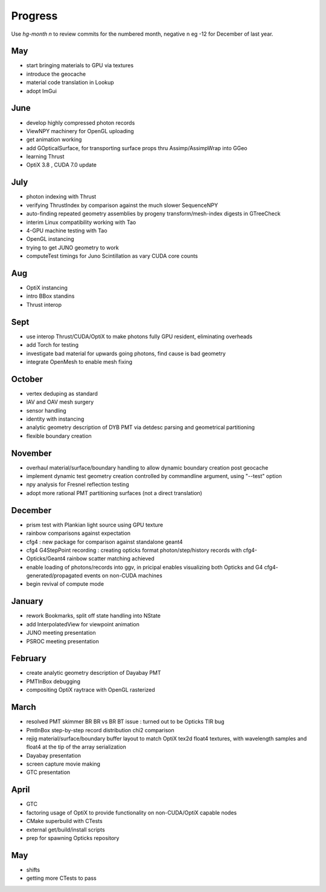 Progress
=========

Use *hg-month n* to review commits for the numbered month, 
negative n eg -12 for December of last year.

May
----

* start bringing materials to GPU via textures
* introduce the geocache
* material code translation in Lookup
* adopt ImGui

June
-----

* develop highly compressed photon records
* ViewNPY machinery for OpenGL uploading 
* get animation working 
* add GOpticalSurface, for transporting surface props thru Assimp/AssimpWrap into GGeo
* learning Thrust
* OptiX 3.8 , CUDA 7.0 update 

July
-----

* photon indexing with Thrust
* verifying ThrustIndex by comparison against the much slower SequenceNPY
* auto-finding repeated geometry assemblies by progeny transform/mesh-index digests in GTreeCheck
* interim Linux compatibility working with Tao
* 4-GPU machine testing with Tao
* OpenGL instancing 
* trying to get JUNO geometry to work
* computeTest timings for Juno Scintillation as vary CUDA core counts

Aug
----

* OptiX instancing 
* intro BBox standins
* Thrust interop

Sept
-----

* use interop Thrust/CUDA/OptiX to make photons fully GPU resident, eliminating overheads
* add Torch for testing
* investigate bad material for upwards going photons, find cause is bad geometry
* integrate OpenMesh to enable mesh fixing

October
--------

* vertex deduping as standard  
* IAV and OAV mesh surgery
* sensor handling
* identity with instancing
* analytic geometry description of DYB PMT via detdesc parsing and geometrical partitioning
* flexible boundary creation

November
---------

* overhaul material/surface/boundary handling to allow dynamic boundary creation post geocache
* implement dynamic test geometry creation controlled by commandline argument, using "--test" option 
* npy analysis for Fresnel reflection testing
* adopt more rational PMT partitioning surfaces (not a direct translation)

December
---------

* prism test with Plankian light source using GPU texture
* rainbow comparisons against expectation
* cfg4 : new package for comparison against standalone geant4
* cfg4 G4StepPoint recording : creating opticks format photon/step/history records with cfg4-
* Opticks/Geant4 rainbow scatter matching achieved
* enable loading of photons/records into ggv, in pricipal enables visualizing both Opticks and G4 cfg4- generated/propagated events on non-CUDA machines
* begin revival of compute mode

January
---------

* rework Bookmarks, split off state handling into NState
* add InterpolatedView for viewpoint animation 
* JUNO meeting presentation 
* PSROC meeting presentation 

February
---------

* create analytic geometry description of Dayabay PMT 
* PMTInBox debugging
* compositing OptiX raytrace with OpenGL rasterized

March
-------

* resolved PMT skimmer BR BR vs BR BT issue : turned out to be Opticks TIR bug
* PmtInBox step-by-step record distribution chi2 comparison 
* rejig material/surface/boundary buffer layout to match OptiX tex2d float4 textures, with wavelength samples and float4 at the tip of the array serialization
* Dayabay presentation
* screen capture movie making 
* GTC presentation

April
------

* GTC
* factoring usage of OptiX to provide functionality on non-CUDA/OptiX capable nodes
* CMake superbuild with CTests 
* external get/build/install scripts
* prep for spawning Opticks repository 

May
----

* shifts
* getting more CTests to pass 


